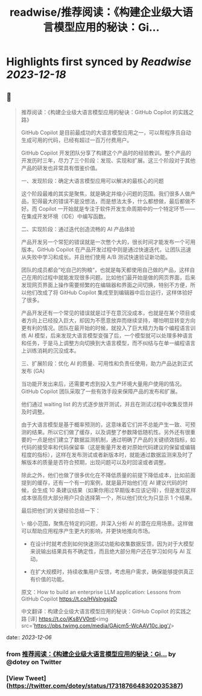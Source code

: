:PROPERTIES:
:title: readwise/推荐阅读：《构建企业级大语言模型应用的秘诀：Gi...
:END:

:PROPERTIES:
:author: [[dotey on Twitter]]
:full-title: "推荐阅读：《构建企业级大语言模型应用的秘诀：Gi..."
:category: [[tweets]]
:url: https://twitter.com/dotey/status/1731876648302035387
:image-url: https://pbs.twimg.com/profile_images/561086911561736192/6_g58vEs.jpeg
:END:

* Highlights first synced by [[Readwise]] [[2023-12-18]]
** 📌
#+BEGIN_QUOTE
推荐阅读：《构建企业级大语言模型应用的秘诀：GitHub Copilot 的实践之路》

GitHub Copilot 是目前最成功的大语言模型应用之一，可以帮程序员自动生成可用的代码，已经有超过一百万付费用户。

GitHub Copilot 开发团队分享了构建这个产品时的经验教训。整个产品的开发历时三年，尽力了三个阶段：发现、实现和扩展。这三个阶段对于其他产品的研发也非常具有借鉴价值。

一、发现阶段：确定大语言模型应用可以解决的最核心的问题

这个阶段最难的其实是聚焦，就是确定并缩小问题的范围。我们很多人做产品，犯得最大的错误不是没想法，而是想法太多，什么都想做，最后都做不好。而 Copilot 一开始就是专注于软件开发生命周期中的一个特定环节——在集成开发环境（IDE）中编写函数。

二、实现阶段：通过迭代创造流畅的 AI 产品体验

产品开发另一个常犯的错误就是一次憋个大的，很长时间才能发布一个可用版本。GitHub Copilot 在产品开发过程中则是通过快速迭代，让团队迅速从失败中学习和成长。并且他们使用 A/B 测试快速验证新功能。

团队的成员都会”吃自己的狗粮“，也就是每天都使用自己做的产品，这样自己在用的过程中就能发现很多问题。比如他们最开始是做的网页界面，后来发现网页界面上操作需要频繁的在编辑器和界面之间切换，特别不方便，所以他们改成了将 GitHub Copilot 集成至到编辑器中后台运行，这样体验好了很多。

产品开发还有一个常见的错误就是过于在意沉没成本，也就是在某个项目或者方向上已经投入巨大，却因为不愿意放弃而继续坚持，哪怕明显转变方向更有利的情况。团队在最开始的时候，就投入了巨大精力为每个编程语言训练 AI 模型，后来发现大语言模型变强了后，一个模型就可以处理多种语言和任务，于是马上调整方向切换到大语言模型，而不纠结与在单一编程语言上训练消耗的沉没成本。

三、扩展阶段：优化 AI 的质量、可用性和负责任使用，助力产品达到正式发布 (GA)

当功能开发出来后，还需要考虑到投入生产环境大量用户使用的情况。GitHub Copilot 团队采取了一些有效手段来保障产品的发布和扩展。

他们通过 waiting list 的方式逐步放开测试，并且在测试过程中收集反馈并及时调整。

由于大语言模型是基于概率预测的，这意味着它们并不总能产生一致、可预测的结果。所以它们做了缓存，以及调整了参数降低随机性。另外还有很重要的一点是他们建立了数据监测机制，通过明确了产品的关键绩效指标，如代码的接受率和代码保留率（这是衡量开发者对原始代码建议的保留或编辑程度的指标），这样在发布测试或者新版本时，就能通过数据监测来及时了解版本的质量是否符合预期，出现问题可以及时回滚或者调整。

除此之外，他们也做了很多优化在不降低质量的前提下降低成本，比如前面提到的缓存，还有一个有一的案例，就是最开始他们在 AI 建议代码的时候，会生成 10 条建议结果（如果你用过早期版本应该记得），但是发现这样成本很高但大部分用户只会选择第一个，所以他们优化为只显示 1 个结果。

最后把他们的关键经验总结一下：

\- 缩小范围，聚焦在特定的问题，并深入分析 AI 的潜在应用场景。这样做可以帮助应用程序产生更大的影响，并更快地推向市场。

- 在设计时就考虑到如何快速测试功能和收集数据反馈，因为对于大模型来说输出结果具有不确定性，而且绝大部分用户还在学习如何与 AI 互动。

- 在扩大规模时，持续收集用户反馈，考虑用户需求，确保能够提供真正有价值的功能。

原文：How to build an enterprise LLM application: Lessons from GitHub Copilot
https://t.co/HVslngsjzD

中文翻译：构建企业级大语言模型应用的秘诀：GitHub Copilot 的实践之路 [译] https://t.co/jKs8VV0ntl<img src='https://pbs.twimg.com/media/GAjcm5-WcAAV10c.jpg'/> 
#+END_QUOTE
    date:: [[2023-12-06]]
*** from _推荐阅读：《构建企业级大语言模型应用的秘诀：Gi..._ by @dotey on Twitter
*** [View Tweet](https://twitter.com/dotey/status/1731876648302035387)